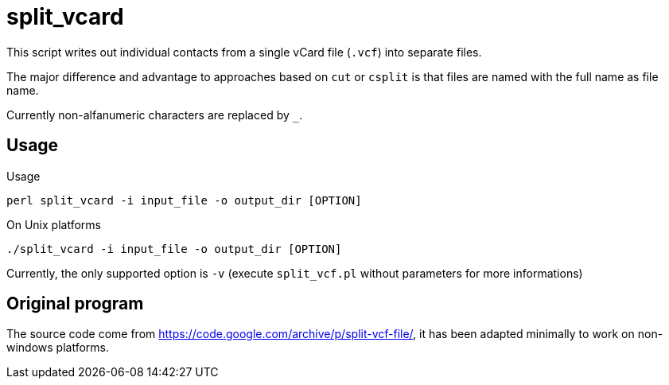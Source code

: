 = split_vcard

This script writes out individual contacts from a single vCard file (`.vcf`) into separate files.

The major difference and advantage to approaches based on `cut` or `csplit` is that files are named with the full name as file name.


Currently non-alfanumeric characters are replaced by `_`.


== Usage

Usage

----
perl split_vcard -i input_file -o output_dir [OPTION]
----

On Unix platforms

----
./split_vcard -i input_file -o output_dir [OPTION]
----

Currently, the only supported option is `-v` (execute `split_vcf.pl` without parameters for more informations)

== Original program

The source code come from https://code.google.com/archive/p/split-vcf-file/, it has been adapted minimally to work on non-windows platforms.
